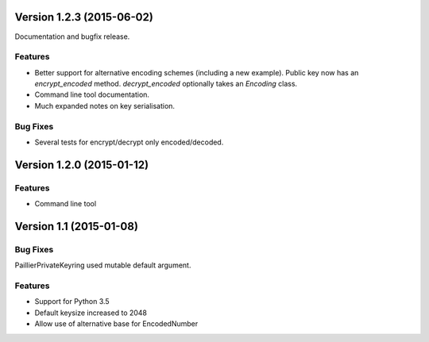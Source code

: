 Version 1.2.3 (2015-06-02)
=====

Documentation and bugfix release.

Features
----

- Better support for alternative encoding schemes (including a new example). Public key now has
  an `encrypt_encoded` method. `decrypt_encoded` optionally takes an `Encoding` class.
- Command line tool documentation.
- Much expanded notes on key serialisation.

Bug Fixes
----

- Several tests for encrypt/decrypt only encoded/decoded.


Version 1.2.0 (2015-01-12)
=====

Features
----

-  Command line tool


Version 1.1 (2015-01-08)
=====

Bug Fixes
----

PaillierPrivateKeyring used mutable default argument.

Features
----


-  Support for Python 3.5
-  Default keysize increased to 2048
-  Allow use of alternative base for EncodedNumber
